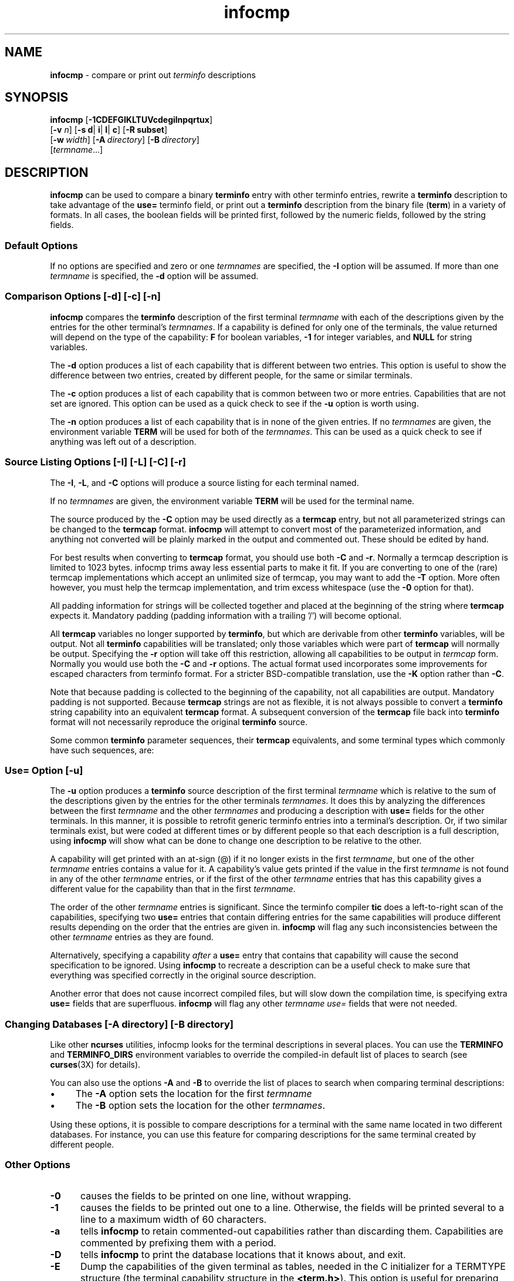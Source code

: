 '\" t
.\"***************************************************************************
.\" Copyright (c) 1998-2014,2015 Free Software Foundation, Inc.              *
.\"                                                                          *
.\" Permission is hereby granted, free of charge, to any person obtaining a  *
.\" copy of this software and associated documentation files (the            *
.\" "Software"), to deal in the Software without restriction, including      *
.\" without limitation the rights to use, copy, modify, merge, publish,      *
.\" distribute, distribute with modifications, sublicense, and/or sell       *
.\" copies of the Software, and to permit persons to whom the Software is    *
.\" furnished to do so, subject to the following conditions:                 *
.\"                                                                          *
.\" The above copyright notice and this permission notice shall be included  *
.\" in all copies or substantial portions of the Software.                   *
.\"                                                                          *
.\" THE SOFTWARE IS PROVIDED "AS IS", WITHOUT WARRANTY OF ANY KIND, EXPRESS  *
.\" OR IMPLIED, INCLUDING BUT NOT LIMITED TO THE WARRANTIES OF               *
.\" MERCHANTABILITY, FITNESS FOR A PARTICULAR PURPOSE AND NONINFRINGEMENT.   *
.\" IN NO EVENT SHALL THE ABOVE COPYRIGHT HOLDERS BE LIABLE FOR ANY CLAIM,   *
.\" DAMAGES OR OTHER LIABILITY, WHETHER IN AN ACTION OF CONTRACT, TORT OR    *
.\" OTHERWISE, ARISING FROM, OUT OF OR IN CONNECTION WITH THE SOFTWARE OR    *
.\" THE USE OR OTHER DEALINGS IN THE SOFTWARE.                               *
.\"                                                                          *
.\" Except as contained in this notice, the name(s) of the above copyright   *
.\" holders shall not be used in advertising or otherwise to promote the     *
.\" sale, use or other dealings in this Software without prior written       *
.\" authorization.                                                           *
.\"***************************************************************************
.\"
.\" $Id: infocmp.1m,v 1.56 2015/05/23 20:50:00 tom Exp $
.TH infocmp 1 ""
.ds n 5
.de bP
.IP \(bu 4
..
.ds d /tmp/build_943cfa9f8e19524f02d3b3ea38ece8e3/.c10/local/share/terminfo
.SH NAME
\fBinfocmp\fR \- compare or print out \fIterminfo\fR descriptions
.SH SYNOPSIS
\fBinfocmp\fR [\fB\-\
1\
C\
D\
E\
F\
G\
I\
K\
L\
T\
U\
V\
c\
d\
e\
g\
i\
l\
n\
p\
q\
r\
t\
u\
x\
\fR]
.br
      [\fB\-v\fR \fIn\fR] [\fB\-s d\fR| \fBi\fR| \fBl\fR| \fBc\fR] [\fB\-R \fR\fBsubset\fR]
.br
      [\fB\-w\fR\ \fIwidth\fR] [\fB\-A\fR\ \fIdirectory\fR] [\fB\-B\fR\ \fIdirectory\fR]
.br
      [\fItermname\fR...]
.SH DESCRIPTION
\fBinfocmp\fR can be used to compare a binary \fBterminfo\fR entry with other
terminfo entries, rewrite a \fBterminfo\fR description to take advantage of the
\fBuse=\fR terminfo field, or print out a \fBterminfo\fR description from the
binary file (\fBterm\fR) in a variety of formats.
In all cases, the boolean
fields will be printed first, followed by the numeric fields, followed by the
string fields.
.SS Default Options
If no options are specified and zero or one \fItermnames\fR are specified, the
\fB\-I\fR option will be assumed.
If more than one \fItermname\fR is specified,
the \fB\-d\fR option will be assumed.
.SS Comparison Options [\-d] [\-c] [\-n]
\fBinfocmp\fR compares the \fBterminfo\fR description of the first terminal
\fItermname\fR with each of the descriptions given by the entries for the other
terminal's \fItermnames\fR.
If a capability is defined for only one of the
terminals, the value returned will depend on the type of the capability:
\fBF\fR for boolean variables, \fB\-1\fR for integer variables, and \fBNULL\fR
for string variables.
.PP
The \fB\-d\fR option produces a list of each capability that is different
between two entries.
This option is useful to show the difference between two
entries, created by different people, for the same or similar terminals.
.PP
The \fB\-c\fR option produces a list of each capability that is common between
two or more entries.
Capabilities that are not set are ignored.
This option can be
used as a quick check to see if the \fB\-u\fR option is worth using.
.PP
The \fB\-n\fR option produces a list of each capability that is in none of
the given entries.
If no \fItermnames\fR are given, the environment variable \fBTERM\fR
will be used for both of the \fItermnames\fR.
This can be used as a quick
check to see if anything was left out of a description.
.SS Source Listing Options [\-I] [\-L] [\-C] [\-r]
The \fB\-I\fR, \fB\-L\fR, and \fB\-C\fR options will produce a source listing for
each terminal named.
.
.TS
center tab(/) ;
l l .
\fB\-I\fR/use the \fBterminfo\fR names
\fB\-L\fR/use the long C variable name listed in <\fBterm.h\fR>
\fB\-C\fR/use the \fBtermcap\fR names
\fB\-r\fR/when using \fB\-C\fR, put out all capabilities in \fBtermcap\fR form
\fB\-K\fR/modifies the \fB\-C\fP option, improving BSD-compatibility.
.TE
.PP
If no \fItermnames\fR are given, the environment variable \fBTERM\fR will be
used for the terminal name.
.PP
The source produced by the \fB\-C\fR option may be used directly as a
\fBtermcap\fR entry, but not all parameterized strings can be changed to
the \fBtermcap\fR format.
\fBinfocmp\fR will attempt to convert most of the
parameterized information, and anything not converted will be plainly marked in
the output and commented out.
These should be edited by hand.
.PP
For best results when converting to \fBtermcap\fP format,
you should use both \fB\-C\fP and \fB\-r\fP.
Normally a termcap description is limited to 1023 bytes.
infocmp trims away less essential parts to make it fit.
If you are converting to one of the (rare) termcap implementations
which accept an unlimited size of termcap,
you may want to add the \fB\-T\fP option.
More often however, you must help the termcap implementation,
and trim excess whitespace (use the \fB\-0\fP option for that).
.PP
All padding information for strings will be collected together and placed
at the beginning of the string where \fBtermcap\fR expects it.
Mandatory
padding (padding information with a trailing '/') will become optional.
.PP
All \fBtermcap\fR variables no longer supported by \fBterminfo\fR, but which
are derivable from other \fBterminfo\fR variables, will be output.
Not all
\fBterminfo\fR capabilities will be translated; only those variables which were
part of \fBtermcap\fR will normally be output.
Specifying the \fB\-r\fR option
will take off this restriction, allowing all capabilities to be output in
\fItermcap\fR form.
Normally you would use both the \fB\-C\fP and \fB\-r\fP options.
The actual format used incorporates some improvements for escaped characters
from terminfo format.
For a stricter BSD-compatible translation, use the \fB\-K\fR option
rather than \fB\-C\fP.
.PP
Note that because padding is collected to the beginning of the capability, not
all capabilities are output.
Mandatory padding is not supported.
Because
\fBtermcap\fR strings are not as flexible, it is not always possible to convert
a \fBterminfo\fR string capability into an equivalent \fBtermcap\fR format.
A subsequent conversion of the \fBtermcap\fR file back into \fBterminfo\fR format
will not necessarily reproduce the original \fBterminfo\fR
source.
.PP
Some common \fBterminfo\fR parameter sequences, their \fBtermcap\fR
equivalents, and some terminal types which commonly have such sequences, are:
.
.TS
center tab(/) ;
l c l
l l l.
\fBterminfo/termcap\fR/Representative Terminals
=
\fB%p1%c/%.\fR/adm
\fB%p1%d/%d\fR/hp, ANSI standard, vt100
\fB%p1%'x'%+%c/%+x\fR/concept
\fB%i/%i\fRq/ANSI standard, vt100
\fB%p1%?%'x'%>%t%p1%'y'%+%;/%>xy\fR/concept
\fB%p2\fR is printed before \fB%p1/%r\fR/hp
.TE
.SS Use= Option [\-u]
The \fB\-u\fR option produces a \fBterminfo\fR source description of the first
terminal \fItermname\fR which is relative to the sum of the descriptions given
by the entries for the other terminals \fItermnames\fR.
It does this by
analyzing the differences between the first \fItermname\fR and the other
\fItermnames\fR and producing a description with \fBuse=\fR fields for the
other terminals.
In this manner, it is possible to retrofit generic terminfo
entries into a terminal's description.
Or, if two similar terminals exist, but
were coded at different times or by different people so that each description
is a full description, using \fBinfocmp\fR will show what can be done to change
one description to be relative to the other.
.PP
A capability will get printed with an at-sign (@) if it no longer exists in the
first \fItermname\fR, but one of the other \fItermname\fR entries contains a
value for it.
A capability's value gets printed if the value in the first
\fItermname\fR is not found in any of the other \fItermname\fR entries, or if
the first of the other \fItermname\fR entries that has this capability gives a
different value for the capability than that in the first \fItermname\fR.
.PP
The order of the other \fItermname\fR entries is significant.
Since the
terminfo compiler \fBtic\fR does a left-to-right scan of the capabilities,
specifying two \fBuse=\fR entries that contain differing entries for the same
capabilities will produce different results depending on the order that the
entries are given in.
\fBinfocmp\fR will flag any such inconsistencies between
the other \fItermname\fR entries as they are found.
.PP
Alternatively, specifying a capability \fIafter\fR a \fBuse=\fR entry that
contains that capability will cause the second specification to be ignored.
Using \fBinfocmp\fR to recreate a description can be a useful check to make
sure that everything was specified correctly in the original source
description.
.PP
Another error that does not cause incorrect compiled files, but will slow down
the compilation time, is specifying extra \fBuse=\fR fields that are
superfluous.
\fBinfocmp\fR will flag any other \fItermname use=\fR fields that
were not needed.
.SS Changing Databases [\-A \fIdirectory\fR] [\-B \fIdirectory\fR]
Like other \fBncurses\fP utilities,
infocmp looks for the terminal descriptions in several places.
You can use the \fBTERMINFO\fP and \fBTERMINFO_DIRS\fP environment variables
to override the compiled-in default list of places to search
(see \fBcurses\fP(3X) for details).
.PP
You can also use the options \fB\-A\fR
and \fB\-B\fR to override the list of places to search
when comparing terminal descriptions:
.bP
The \fB\-A\fR option sets the location for the first \fItermname\fR
.bP
The \fB\-B\fR option sets the location for the other \fItermnames\fR.
.PP
Using these options, it is possible to
compare descriptions for a terminal with the same name located in two different
databases.
For instance,
you can use this feature for comparing descriptions for the same terminal
created by different people.
.SS Other Options
.TP 5
\fB\-0\fR
causes the fields to be printed on one line, without wrapping.
.TP 5
\fB\-1\fR
causes the fields to be printed out one to a line.
Otherwise,
the fields will be printed several to a line to a maximum width
of 60 characters.
.TP
\fB\-a\fR
tells \fBinfocmp\fP to retain commented-out capabilities rather than discarding
them.
Capabilities are commented by prefixing them with a period.
.TP
\fB\-D\fR
tells \fBinfocmp\fP to print the database locations that it knows about, and exit.
.TP 5
\fB\-E\fR
Dump the capabilities of the given terminal as tables, needed in
the C initializer for a
TERMTYPE structure (the terminal capability structure in the \fB<term.h>\fR).
This option is useful for preparing versions of the curses library hardwired
for a given terminal type.
The tables are all declared static, and are named according to the type
and the name of the corresponding terminal entry.
.sp
Before ncurses 5.0, the split between the \fB\-e\fP and \fB\-E\fP
options was not needed; but support for extended names required making
the arrays of terminal capabilities separate from the TERMTYPE structure.
.TP 5
\fB\-e\fR
Dump the capabilities of the given terminal as a C initializer for a
TERMTYPE structure (the terminal capability structure in the \fB<term.h>\fR).
This option is useful for preparing versions of the curses library hardwired
for a given terminal type.
.TP 5
\fB\-F\fR
compare terminfo files.
This assumes that two following arguments are filenames.
The files are searched for pairwise matches between
entries, with two entries considered to match if any of their names do.
The report printed to standard output lists entries with no matches in
the other file, and entries with more than one match.
For entries
with exactly one match it includes a difference report.
Normally,
to reduce the volume of the report, use references are
not resolved before looking for differences, but resolution can be forced
by also specifying \fB\-r\fR.
.TP 5
\fB\-f\fR
Display complex terminfo strings which contain if/then/else/endif expressions
indented for readability.
.TP 5
\fB\-G\fR
Display constant literals in decimal form
rather than their character equivalents.
.TP 5
\fB\-g\fR
Display constant character literals in quoted form
rather than their decimal equivalents.
.TP 5
\fB\-i\fR
Analyze the initialization (\fBis1\fR, \fBis2\fR, \fBis3\fR), and reset
(\fBrs1\fR, \fBrs2\fR, \fBrs3\fR), strings in the entry,
as well as those used for starting/stopping cursor-positioning mode
(\fBsmcup\fP, \fBrmcup\fP) as well as starting/stopping keymap mode
(\fBsmkx\fP, \fBrmkx\fP).
.IP
For each string, the
code tries to analyze it into actions in terms of the other capabilities in the
entry, certain X3.64/ISO 6429/ECMA\-48 capabilities, and certain DEC VT-series
private modes (the set of recognized special sequences has been selected for
completeness over the existing terminfo database).
Each report line consists
of the capability name, followed by a colon and space, followed by a printable
expansion of the capability string with sections matching recognized actions
translated into {}-bracketed descriptions.
.IP
Here is a list of the DEC/ANSI
special sequences recognized:
.TS
center tab(/) ;
l l
l l.
Action/Meaning
=
RIS/full reset
SC/save cursor
RC/restore cursor
LL/home-down
RSR/reset scroll region
=
DECSTR/soft reset (VT320)
S7C1T/7-bit controls (VT220)
=
ISO DEC G0/enable DEC graphics for G0
ISO UK G0/enable UK chars for G0
ISO US G0/enable US chars for G0
ISO DEC G1/enable DEC graphics for G1
ISO UK G1/enable UK chars for G1
ISO US G1/enable US chars for G1
=
DECPAM/application keypad mode
DECPNM/normal keypad mode
DECANSI/enter ANSI mode
=
ECMA[+\-]AM/keyboard action mode
ECMA[+\-]IRM/insert replace mode
ECMA[+\-]SRM/send receive mode
ECMA[+\-]LNM/linefeed mode
=
DEC[+\-]CKM/application cursor keys
DEC[+\-]ANM/set VT52 mode
DEC[+\-]COLM/132-column mode
DEC[+\-]SCLM/smooth scroll
DEC[+\-]SCNM/reverse video mode
DEC[+\-]OM/origin mode
DEC[+\-]AWM/wraparound mode
DEC[+\-]ARM/auto-repeat mode
.TE
.sp
It also recognizes a SGR action corresponding to ANSI/ISO 6429/ECMA Set
Graphics Rendition, with the values NORMAL, BOLD, UNDERLINE, BLINK, and
REVERSE.
All but NORMAL may be prefixed with `+' (turn on) or `\-' (turn off).
.IP
An SGR0 designates an empty highlight sequence (equivalent to {SGR:NORMAL}).
.TP 5
\fB\-l\fR
Set output format to terminfo.
.TP 5
\fB\-p\fR
Ignore padding specifications when comparing strings.
.TP 5
\fB\-q\fR
Make the comparison listing shorter by omitting subheadings, and using
"\-" for absent capabilities, "@" for canceled rather than "NULL".
.TP 5
\fB\-R\fR\fIsubset\fR
Restrict output to a given subset.
This option is for use with archaic
versions of terminfo like those on SVr1, Ultrix, or HP/UX that do not support
the full set of SVR4/XSI Curses terminfo; and variants such as AIX
that have their own extensions incompatible with SVr4/XSI.
.IP
Available terminfo
subsets are "SVr1", "Ultrix", "HP", and "AIX"; see \fBterminfo\fR(\*n) for
details.
You can also choose the subset "BSD" which selects only capabilities
with termcap equivalents recognized by 4.4BSD.
.TP
\fB\-s \fR\fI[d|i|l|c]\fR
The \fB\-s\fR option sorts the fields within each type according to the argument
below:
.br
.RS 5
.TP 5
\fBd\fR
leave fields in the order that they are stored in the \fIterminfo\fR database.
.TP 5
\fBi\fR
sort by \fIterminfo\fR name.
.TP 5
\fBl\fR
sort by the long C variable name.
.TP 5
\fBc\fR
sort by the \fItermcap\fR name.
.RE
.IP
If the \fB\-s\fR option is not given, the fields printed out will be
sorted alphabetically by the \fBterminfo\fR name within each type,
except in the case of the \fB\-C\fR or the \fB\-L\fR options, which cause the
sorting to be done by the \fBtermcap\fR name or the long C variable
name, respectively.
.TP 5
\fB\-T\fR
eliminates size-restrictions on the generated text.
This is mainly useful for testing and analysis, since the compiled
descriptions are limited (e.g., 1023 for termcap, 4096 for terminfo).
.TP
\fB\-t\fR
tells \fBtic\fP to discard commented-out capabilities.
Normally when translating from terminfo to termcap,
untranslatable capabilities are commented-out.
.TP 5
\fB\-U\fR
tells \fBinfocmp\fP to not post-process the data after parsing the source file.
This feature helps when comparing the actual contents of two source files,
since it excludes the inferences that \fBinfocmp\fP makes to fill in missing
data.
.TP 5
\fB\-V\fR
reports the version of ncurses which was used in this program, and exits.
.TP 5
\fB\-v\fR \fIn\fR
prints out tracing information on standard error as the program runs.
Higher values of n induce greater verbosity.
.TP 5
\fB\-w\fR \fIwidth\fR
changes the output to \fIwidth\fR characters.
.TP
\fB\-x\fR
print information for user-defined capabilities.
These are extensions to the terminfo repertoire which can be loaded
using the \fB\-x\fR option of \fBtic\fP.
.SH FILES
.TP 20
\*d
Compiled terminal description database.
.SH EXTENSIONS
The
\fB\-0\fR,
\fB\-1\fR,
\fB\-E\fR,
\fB\-F\fR,
\fB\-G\fR,
\fB\-R\fR,
\fB\-T\fR,
\fB\-V\fR,
\fB\-a\fR,
\fB\-e\fR,
\fB\-f\fR,
\fB\-g\fR,
\fB\-i\fR,
\fB\-l\fR,
\fB\-p\fR,
\fB\-q\fR and
\fB\-t\fR
options are not supported in SVr4 curses.
.PP
The \fB\-r\fR option's notion of `termcap' capabilities is System V Release 4's.
Actual BSD curses versions will have a more restricted set.
To see only the
4.4BSD set, use \fB\-r\fR \fB\-RBSD\fR.
.SH BUGS
The \fB\-F\fR option of \fBinfocmp\fR(1) should be a \fBtoe\fR(1) mode.
.SH SEE ALSO
\fBcaptoinfo\fR(1),
\fBinfotocap\fR(1),
\fBtic\fR(1),
\fBtoe\fR(1),
\fBncurses\fR(3NCURSES),
\fBterminfo\fR(\*n).
.sp
http://invisible-island.net/ncurses/tctest.html
.PP
This describes \fBncurses\fR
version 6.0 (patch 20150808).
.SH AUTHOR
Eric S. Raymond <esr@snark.thyrsus.com>
and
.br
Thomas E. Dickey <dickey@invisible-island.net>
